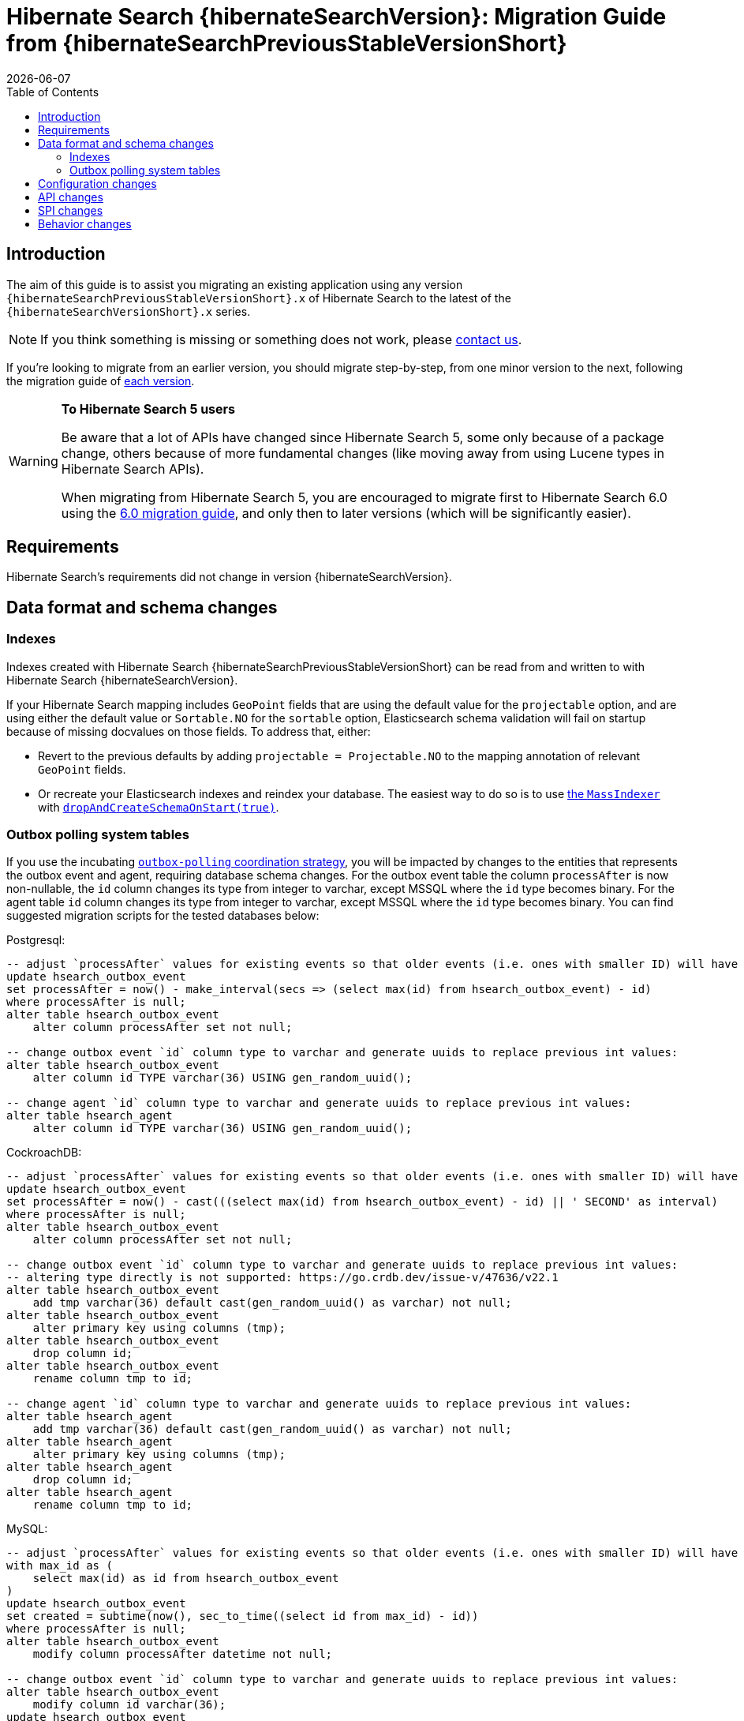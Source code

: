 = Hibernate Search {hibernateSearchVersion}: Migration Guide from {hibernateSearchPreviousStableVersionShort}
:doctype: book
:revdate: {docdate}
:sectanchors:
:anchor:
:toc: left
:toclevels: 4
:docinfodir: {docinfodir}
:docinfo: shared,private
:title-logo-image: image:hibernate_logo_a.png[align=left,pdfwidth=33%]

[[introduction]]
== [[_introduction]] Introduction

The aim of this guide is to assist you migrating
an existing application using any version `{hibernateSearchPreviousStableVersionShort}.x` of Hibernate Search
to the latest of the `{hibernateSearchVersionShort}.x` series.

NOTE: If you think something is missing or something does not work, please link:https://hibernate.org/community[contact us].

If you're looking to migrate from an earlier version,
you should migrate step-by-step, from one minor version to the next,
following the migration guide of link:https://hibernate.org/search/documentation/migrate/[each version].

[WARNING]
====
**To Hibernate Search 5 users**

Be aware that a lot of APIs have changed since Hibernate Search 5, some only because of a package change,
others because of more fundamental changes
(like moving away from using Lucene types in Hibernate Search APIs).

When migrating from Hibernate Search 5, you are encouraged to migrate first to Hibernate Search 6.0
using the https://docs.jboss.org/hibernate/search/6.0/migration/html_single/[6.0 migration guide],
and only then to later versions (which will be significantly easier).
====

[[requirements]]
== Requirements

Hibernate Search's requirements did not change in version {hibernateSearchVersion}.

[[data-format]]
== Data format and schema changes

[[indexes]]
=== Indexes

Indexes created with Hibernate Search {hibernateSearchPreviousStableVersionShort}
can be read from and written to with Hibernate Search {hibernateSearchVersion}.

If your Hibernate Search mapping includes `GeoPoint` fields that are using the default value for the `projectable` option,
and are using either the default value or `Sortable.NO` for the `sortable` option, Elasticsearch schema validation
will fail on startup because of missing docvalues on those fields.
To address that, either:

* Revert to the previous defaults by adding `projectable = Projectable.NO` to the mapping annotation of relevant `GeoPoint` fields.
* Or recreate your Elasticsearch indexes and reindex your database. The easiest way to do so is to use link:{hibernateSearchDocUrl}#indexing-massindexer[the `MassIndexer`] with link:{hibernateSearchDocUrl}#indexing-massindexer-parameters-drop-and-create-schema[`dropAndCreateSchemaOnStart(true)`].

[[outboxpolling]]
=== Outbox polling system tables

If you use the incubating link:{hibernateSearchDocUrl}#coordination-outbox-polling[`outbox-polling` coordination strategy],
you will be impacted by changes to the entities that represents the outbox event and agent,
requiring database schema changes.
For the outbox event table the column `processAfter` is now non-nullable, the `id` column changes its type from integer to varchar,
except MSSQL where the `id` type becomes binary.
For the agent table `id` column changes its type from integer to varchar,
except MSSQL where the `id` type becomes binary.
You can find suggested migration scripts for the tested databases below:

.Postgresql:
[,sql]
----
-- adjust `processAfter` values for existing events so that older events (i.e. ones with smaller ID) will have older timestamp:
update hsearch_outbox_event
set processAfter = now() - make_interval(secs => (select max(id) from hsearch_outbox_event) - id)
where processAfter is null;
alter table hsearch_outbox_event
    alter column processAfter set not null;

-- change outbox event `id` column type to varchar and generate uuids to replace previous int values:
alter table hsearch_outbox_event
    alter column id TYPE varchar(36) USING gen_random_uuid();

-- change agent `id` column type to varchar and generate uuids to replace previous int values:
alter table hsearch_agent
    alter column id TYPE varchar(36) USING gen_random_uuid();
----

.CockroachDB:
[,sql]
----
-- adjust `processAfter` values for existing events so that older events (i.e. ones with smaller ID) will have older timestamp:
update hsearch_outbox_event
set processAfter = now() - cast(((select max(id) from hsearch_outbox_event) - id) || ' SECOND' as interval)
where processAfter is null;
alter table hsearch_outbox_event
    alter column processAfter set not null;

-- change outbox event `id` column type to varchar and generate uuids to replace previous int values:
-- altering type directly is not supported: https://go.crdb.dev/issue-v/47636/v22.1
alter table hsearch_outbox_event
    add tmp varchar(36) default cast(gen_random_uuid() as varchar) not null;
alter table hsearch_outbox_event
    alter primary key using columns (tmp);
alter table hsearch_outbox_event
    drop column id;
alter table hsearch_outbox_event
    rename column tmp to id;

-- change agent `id` column type to varchar and generate uuids to replace previous int values:
alter table hsearch_agent
    add tmp varchar(36) default cast(gen_random_uuid() as varchar) not null;
alter table hsearch_agent
    alter primary key using columns (tmp);
alter table hsearch_agent
    drop column id;
alter table hsearch_agent
    rename column tmp to id;
----

.MySQL:
[,sql]
----
-- adjust `processAfter` values for existing events so that older events (i.e. ones with smaller ID) will have older timestamp:
with max_id as (
    select max(id) as id from hsearch_outbox_event
)
update hsearch_outbox_event
set created = subtime(now(), sec_to_time((select id from max_id) - id))
where processAfter is null;
alter table hsearch_outbox_event
    modify column processAfter datetime not null;

-- change outbox event `id` column type to varchar and generate uuids to replace previous int values:
alter table hsearch_outbox_event
    modify column id varchar(36);
update hsearch_outbox_event
set id = uuid()
where 1 = 1;

-- change agent `id` column type to varchar and generate uuids to replace previous int values:
alter table hsearch_agent
    modify column id varchar(36);
update hsearch_agent
set id = uuid()
where 1 = 1;
----

.MariaDB:
[,sql]
----
-- adjust `processAfter` values for existing events so that older events (i.e. ones with smaller ID) will have older timestamp:
update hsearch_outbox_event
set processAfter = subtime(now(), sec_to_time((select max(id) as id from hsearch_outbox_event) - id))
where processAfter is null;
alter table hsearch_outbox_event
    modify column processAfter datetime not null;

-- change outbox event `id` column type to varchar and generate uuids to replace previous int values:
alter table hsearch_outbox_event
    modify column id varchar(36);
update hsearch_outbox_event
set id = uuid()
where 1 = 1;

-- change agent `id` column type to varchar and generate uuids to replace previous int values:
alter table hsearch_agent
    modify column id varchar(36);
update hsearch_agent
set id = uuid()
where 1 = 1;
----

.DB2:
[,sql]
----
-- adjust `processAfter` values for existing events so that older events (i.e. ones with smaller ID) will have older timestamp:
update hsearch_outbox_event
set processAfter = current_timestamp - ((select max(id) from hsearch_outbox_event) - id) seconds
where processAfter is null;
alter table hsearch_outbox_event
    alter column processAfter set not null;

-- change outbox event `id` column type to varchar and generate uuids to replace previous int values:
alter table hsearch_outbox_event
    drop primary key;
alter table hsearch_outbox_event
    alter column id set data type varchar(36);
-- make this call if the adding constraint fails:
call sysproc.admin_cmd('reorg table hsearch_outbox_event');
alter table hsearch_outbox_event
    add constraint hsearch_outbox_event_pkey primary key (id);
update hsearch_outbox_event
set id = regexp_replace(concat(rawtohex(generate_unique()), 'AAAAAA'), '([A-F0-9]{8})([A-F0-9]{4})([A-F0-9]{4})([A-F0-9]{4})([A-F0-9]{12})', '\1-\2-\3-\4-\5')
where 1 = 1;

-- change agent `id` column type to varchar and generate uuids to replace previous int values:
alter table hsearch_agent
    drop primary key;
alter table hsearch_agent
    alter column id set data type varchar(36);
-- make this call if the adding constraint fails:
call sysproc.admin_cmd('reorg table hsearch_agent');
alter table hsearch_agent
    add constraint hsearch_agent_pkey primary key (id);
update hsearch_agent
set id = regexp_replace(concat(rawtohex(generate_unique()), 'AAAAAA'), '([A-F0-9]{8})([A-F0-9]{4})([A-F0-9]{4})([A-F0-9]{4})([A-F0-9]{12})', '\1-\2-\3-\4-\5')
where 1 = 1;
----

.Oracle:
[,sql]
----
-- adjust `processAfter` values for existing events so that older events (i.e. ones with smaller ID) will have older timestamp:
update hsearch_outbox_event
set processAfter = current_timestamp - numToDSInterval( (select max(id) from hsearch_outbox_event) - id, 'second' )
where processAfter is null;
alter table hsearch_outbox_event
    modify (processAfter not null);

-- change outbox event `id` column type to varchar and generate uuids to replace previous int values:
alter table hsearch_outbox_event
    add tmp varchar(36) default REGEXP_REPLACE(RAWTOHEX(SYS_GUID()), '([A-F0-9]{8})([A-F0-9]{4})([A-F0-9]{4})([A-F0-9]{4})([A-F0-9]{12})', '\1-\2-\3-\4-\5') not null;
alter table hsearch_outbox_event
    drop column id;
alter table hsearch_outbox_event
    rename column tmp to id;
alter table hsearch_outbox_event
    add constraint hsearch_outbox_event_pkey primary key (id);

-- change agent `id` column type to varchar and generate uuids to replace previous int values:
alter table hsearch_agent
    add tmp varchar(36) default REGEXP_REPLACE(RAWTOHEX(SYS_GUID()), '([A-F0-9]{8})([A-F0-9]{4})([A-F0-9]{4})([A-F0-9]{4})([A-F0-9]{12})', '\1-\2-\3-\4-\5') not null;
alter table hsearch_agent
    drop column id;
alter table hsearch_agent
    rename column tmp to id;
alter table hsearch_agent
    add constraint hsearch_agent_pkey primary key (id);
----

.MSSQL:
[,sql]
----
-- adjust `processAfter` values for existing events so that older events (i.e. ones with smaller ID) will have older timestamp:
update hsearch_outbox_event
set processAfter = dateadd(ss, -(select max(id) from hsearch_outbox_event) + id, current_timestamp)
where processAfter is null;
alter table hsearch_outbox_event
    alter column processAfter datetime not null;

-- change publox event `id` column type to varchar and generate uuids to replace previous int values:
alter table hsearch_outbox_event
    drop constraint if exists hsearch_outbox_event_pkey;
alter table hsearch_outbox_event
    alter column id binary(255) not null;
alter table hsearch_outbox_event
    add constraint hsearch_outbox_event_pkey primary key (id);
update hsearch_outbox_event
set id = convert(binary, newid())
where 1 = 1;

-- change agent `id` column type to varchar and generate uuids to replace previous int values:
alter table hsearch_agent
    drop constraint if exists hsearch_agent_pkey;
alter table hsearch_agent
    alter column id binary(255) not null;
alter table hsearch_agent
    add constraint hsearch_agent_pkey primary key (id);
update hsearch_agent
set id = convert(binary, newid())
where 1 = 1;
----

.H2:
[,sql]
----
-- adjust `processAfter` values for existing events so that older events (i.e. ones with smaller ID) will have older timestamp:
update hsearch_outbox_event
set processAfter = dateadd(ss, -(select max(id) from hsearch_outbox_event) + id, current_timestamp)
where processAfter is null;
alter table hsearch_outbox_event
    alter column processAfter set not null;

-- change outbox event `id` column type to varchar and generate uuids to replace previous int values:
alter table hsearch_outbox_event
    alter column id varchar(36) not null;
update hsearch_outbox_event
set id = random_uuid()
where 1 = 1;

-- change agent `id` column type to varchar and generate uuids to replace previous int values:
alter table hsearch_agent
    alter column id varchar(36) not null;
update hsearch_agent
set id = random_uuid()
where 1 = 1;
----

[[configuration]]
== Configuration changes

The configuration properties are for the most part backward-compatible with Hibernate Search {hibernateSearchPreviousStableVersionShort}.

However, some changes may have an impact on exotic configuration:

* Configuration properties expecting references to "configurer" beans now accept multiple references, separated by commas.
If your bean reference contains a comma, it may no longer be interpreted correctly.
+
The suggested workaround is to avoid using commas in bean names.
+
This affects the following configuration properties:
+
** `hibernate.search.backend.analysis.configurer`
** `hibernate.search.backend.query.caching.configurer`
** `hibernate.search.mapping.configurer`

Additionally, some configuration properties have been deprecated:

* `hibernate.search.automatic_indexing.synchronization.strategy` is now deprecated in favor of `hibernate.search.indexing.plan.synchronization.strategy`.
* `hibernate.search.automatic_indexing.enabled` is now deprecated in favor of `hibernate.search.indexing.listeners.enabled`.
* `hibernate.search.automatic_indexing.enable_dirty_check` is now deprecated with no alternative to replace it.
After its removal in a future version, a dirty check will always be performed when considering whether to trigger reindexing.

[[api]]
== API changes

The https://hibernate.org/community/compatibility-policy/#code-categorization[API]
is backward-compatible with Hibernate Search {hibernateSearchPreviousStableVersionShort}.

Some incubating API changed:

* org.hibernate.search.engine.search.predicate.factories.NamedPredicateProvider`
is now `org.hibernate.search.engine.search.predicate.definition.PredicateDefinition`.
* org.hibernate.search.engine.search.predicate.factories.NamedPredicateProviderContext`
is now `org.hibernate.search.engine.search.predicate.definition.PredicateDefinitionContext`.

Parts of the API have been deprecated, and may be removed in the next major version:

* `org.hibernate.search.mapper.orm.common.EntityReference`: use `org.hibernate.search.engine.common.EntityReference` instead.
* `SearchPredicateFactory#bool(Consumer)`, which enables the syntax `f.bool(b -> { b.must(...); b.must(...); }`:
use the syntax `f.bool().with(b -> { b.must(...); b.must(...); })` instead,
or (if possible) take advantage of the new `.where(BiConsumer)` method in the Search Query DSL:
`.where((f, b) -> { b.must(...); b.must(...); })`.
* `SearchPredicateFactory#nested()`, which enables the syntax `f.nested().objectFieldPath("someField").nest(f.bool().must(...).must(...))`:
use the syntax `f.nested("someField").must(...).must(...)` instead.
* `SearchProjectionFactory#composite((Function, SearchProjection ...)`/`SearchProjectionFactory#composite((Function, ProjectionFinalStep ...)`
which enable the syntax `f.composite(list -> ..., <some projection>, <some projection>, ...)`:
use the (more flexible) syntax `f.composite().from(<some projection>, <some projection>, ...).asList(list -> ...)` instead.
* `SearchProjectionFactory#composite((Function, SearchProjection)`/`SearchProjectionFactory#composite((Function, ProjectionFinalStep)`
which enable the syntax `f.composite(p1 -> ..., <some projection>)`:
use the (more flexible) syntax `f.composite().from(<some projection>).as(p1 -> ...)` instead.
* `SearchProjectionFactory#composite((BiFunction, SearchProjection, SearchProjection)`/`SearchProjectionFactory#composite((BiFunction, ProjectionFinalStep, ProjectionFinalStep)`
which enable the syntax `f.composite((p1, p2) -> ..., <some projection>, <some projection>)`:
use the (more flexible) syntax `f.composite().from(<some projection>, <some projection>).as((p1, p2) -> ...)` instead.
* `SearchProjectionFactory#composite((TriFunction, SearchProjection, SearchProjection, SearchProjection)`/`SearchProjectionFactory#composite((TriFunction, ProjectionFinalStep, ProjectionFinalStep, ProjectionFinalStep)`
which enable the syntax `f.composite((p1, p2, p3) -> ..., <some projection>, <some projection>, <some projection>)`:
use the (more flexible) syntax `f.composite().from(<some projection>, <some projection>, <some projection>).as((p1, p2, p3) -> ...)` instead.
* `SearchSession#automaticIndexingSynchronizationStrategy(..)` and related `AutomaticIndexingSynchronizationStrategy`/`AutomaticIndexingSynchronizationConfigurationContext`/`AutomaticIndexingSynchronizationStrategyNames`:
use `SearchSession#indexingPlanSynchronizationStrategy(..)` and `IndexingPlanSynchronizationStrategy`/`IndexingPlanSynchronizationStrategyConfigurationContext`/`IndexingPlanSynchronizationStrategyNames` instead.
Note the new API is still incubating and might change.

[[spi]]
== SPI changes

Below are the most notable https://hibernate.org/community/compatibility-policy/#code-categorization[SPI] changes
compared to {hibernateSearchPreviousStableVersionShort}:

* `PojoGenericTypeModel` no longer exists; its methods moved to `PojoTypeModel`.
* `org.hibernate.search.mapper.pojo.mapping.spi.AbstractPojoMappingInitiator#annotatedTypeDiscoveryEnabled` is deprecated.
Use `.annotationMapping().discoverAnnotationsFromReferencedTypes(...)` instead.
* `org.hibernate.search.util.common.reflect.spi.ValueReadHandleFactory` is deprecated.
Use/implement `org.hibernate.search.util.common.reflect.spi.ValueHandleFactory` instead.
* `PojoAdditionalMetadataCollectorTypeNode#markAsEntity(String, org.hibernate.search.mapper.pojo.model.path.spi.PojoPathsDefinition)` is deprecated.
Use `PojoAdditionalMetadataCollectorTypeNode#markAsEntity(String, org.hibernate.search.mapper.pojo.model.path.spi.PojoPathDefinitionProvider)` instead.
* `AutomaticIndexingStrategyStartContext` is deprecated.
It was introduced by mistake and does not have any use.
* Mappers are no longer expected to provide a custom class to represent entity references,
e.g. in search projections or in indexing failure reports.
They should use `org.hibernate.search.engine.common.EntityReference` instead,
which is the type that will be instantiated by default.
Mappers that for some reason still need to rely on custom entity references classes
will need to have their custom entity references class implement `org.hibernate.search.engine.common.EntityReference`,
and will need to call `org.hibernate.search.mapper.pojo.mapping.spi.AbstractPojoMappingImplementor.AbstractPojoMappingImplementor(org.hibernate.search.mapper.pojo.mapping.spi.PojoMappingDelegate, org.hibernate.search.mapper.pojo.mapping.spi.PojoEntityReferenceFactory)`
when their mapping gets instantiated.
* Many `execute*(...)`/`send*(...)` methods related to indexing plans now take an `OperationSubmitter` as an argument
(see the javadoc of `OperationSubmitter`)
and no longer take an `EntityReferenceFactory` as an argument
(which is provided through `AbstractPojoMappingImplementor#entityReferenceFactory` instead).

[[behavior]]
== Behavior changes

Due to bugfixes, parts of Hibernate Search now behave differently:

* The boolean predicate, `SearchPredicateFactory#bool()`, when used without any clause,
used to match no documents with the Lucene backend, but all documents with the Elasticsearch backend.
A boolean predicate with no clause will now consistently match no documents regardless of the backend.
* API methods matching `*Async(..)` pattern (e.g. `SearchWorkspace#purgeAsync()`) will no longer block
if internal queues of operations are full, but will throw `RejectedOperationException` instead.

Due to switching from `new URL(..)` to `new URI(..)` in the Hibernate Search internals indexing
behaviour of `URL` properties might change. In particular malformed URLs won't be accepted anymore and would result in
a runtime exception.

Due to some optimizations applied to bool queries, the resulting query might get replaced with a more straightforward
query that returns the same results.
Possible changes can include: some clauses can be rearranged, nested bool queries might be flattened, a bool query might be
replaced with its clause.

A bool query with a single `mustNot` clause and applied boost would implicitly add a `must` with `match_all` clause.
